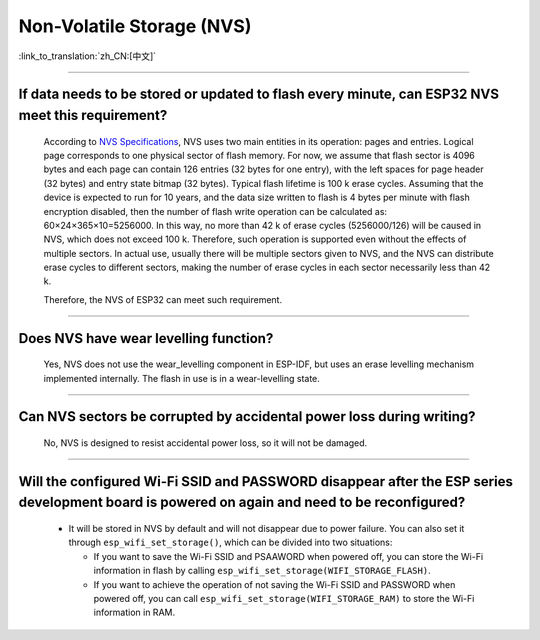 Non-Volatile Storage (NVS)
==========================

:link_to_translation:`zh_CN:[中文]`

.. raw:: html

   <style>
   body {counter-reset: h2}
     h2 {counter-reset: h3}
     h2:before {counter-increment: h2; content: counter(h2) ". "}
     h3:before {counter-increment: h3; content: counter(h2) "." counter(h3) ". "}
     h2.nocount:before, h3.nocount:before, { content: ""; counter-increment: none }
   </style>

--------------

If data needs to be stored or updated to flash every minute, can ESP32 NVS meet this requirement?
-------------------------------------------------------------------------------------------------------------------------

  According to `NVS Specifications <https://docs.espressif.com/projects/esp-idf/en/latest/esp32/api-reference/storage/nvs_flash.html>`_, NVS uses two main entities in its operation: pages and entries. Logical page corresponds to one physical sector of flash memory. For now, we assume that flash sector is 4096 bytes and each page can contain 126 entries (32 bytes for one entry), with the left spaces for page header (32 bytes) and entry state bitmap (32 bytes). Typical flash lifetime is 100 k erase cycles. Assuming that the device is expected to run for 10 years, and the data size written to flash is 4 bytes per minute with flash encryption disabled, then the number of flash write operation can be calculated as: 60×24×365×10=5256000. In this way, no more than 42 k of erase cycles (5256000/126) will be caused in NVS, which does not exceed 100 k. Therefore, such operation is supported even without the effects of multiple sectors. In actual use, usually there will be multiple sectors given to NVS, and the NVS can distribute erase cycles to different sectors, making the number of erase cycles in each sector necessarily less than 42 k.

  Therefore, the NVS of ESP32 can meet such requirement.

--------------

Does NVS have wear levelling function?
-------------------------------------------------

  Yes, NVS does not use the wear_levelling component in ESP-IDF, but uses an erase levelling mechanism implemented internally. The flash in use is in a wear-levelling state.

--------------

Can NVS sectors be corrupted by accidental power loss during writing?
--------------------------------------------------------------------------------------

  No, NVS is designed to resist accidental power loss, so it will not be damaged.

--------------

Will the configured Wi-Fi SSID and PASSWORD disappear after the ESP series development board is powered on again and need to be reconfigured?
---------------------------------------------------------------------------------------------------------------------------------------------------------------

   - It will be stored in NVS by default and will not disappear due to power failure. You can also set it through ``esp_wifi_set_storage()``, which can be divided into two situations:

     - If you want to save the Wi-Fi SSID and PSAAWORD when powered off, you can store the Wi-Fi information in flash by calling ``esp_wifi_set_storage(WIFI_STORAGE_FLASH)``.
     - If you want to achieve the operation of not saving the Wi-Fi SSID and PASSWORD when powered off, you can call ``esp_wifi_set_storage(WIFI_STORAGE_RAM)`` to store the Wi-Fi information in RAM.
